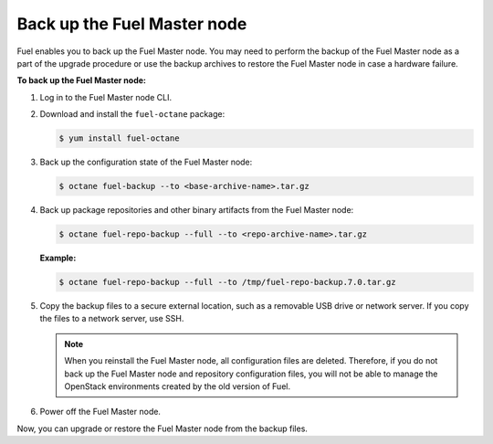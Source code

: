 .. _back-up-fuel:

============================
Back up the Fuel Master node
============================

Fuel enables you to back up the Fuel Master node. You may need to perform
the backup of the Fuel Master node as a part of the upgrade procedure or
use the backup archives to restore the Fuel Master node in case a hardware
failure.

**To back up the Fuel Master node:**

#. Log in to the Fuel Master node CLI.

#. Download and install the ``fuel-octane`` package:

   .. code-block:: console

      $ yum install fuel-octane

#. Back up the configuration state of the Fuel Master node:

   .. code-block:: console

      $ octane fuel-backup --to <base-archive-name>.tar.gz

#. Back up package repositories and other binary artifacts from the Fuel
   Master node:

   .. code-block:: console

      $ octane fuel-repo-backup --full --to <repo-archive-name>.tar.gz

   **Example:**

   .. code-block:: console

      $ octane fuel-repo-backup --full --to /tmp/fuel-repo-backup.7.0.tar.gz

#. Copy the backup files to a secure external location, such as
   a removable USB drive or network server. If you copy the files to
   a network server, use SSH.

   .. note:: When you reinstall the Fuel Master node, all configuration files
    are deleted. Therefore, if you do not back up the Fuel Master node and
    repository configuration files, you will not be able to manage the
    OpenStack environments created by the old version of Fuel.

#. Power off the Fuel Master node.

Now, you can upgrade or restore the Fuel Master node from the backup files.

.. seealso::

  * :ref:`restore-fuel`
  * :ref:`upgrade-patch-top-ug`